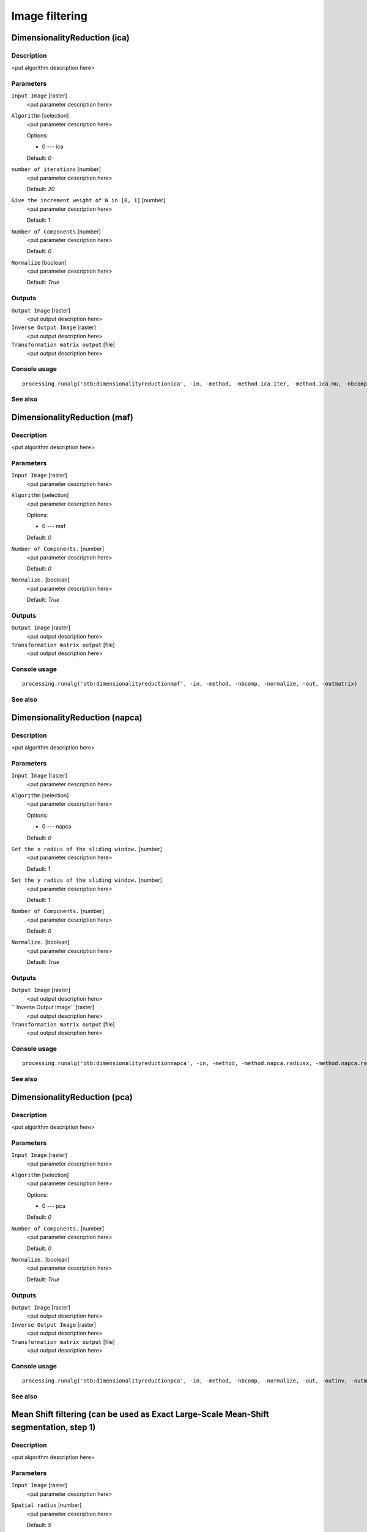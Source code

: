 
Image filtering
===============

DimensionalityReduction (ica)
-----------------------------

Description
...........

<put algorithm description here>

Parameters
..........

``Input Image`` [raster]
  <put parameter description here>

``Algorithm`` [selection]
  <put parameter description here>

  Options:

  * 0 --- ica

  Default: *0*

``number of iterations`` [number]
  <put parameter description here>

  Default: *20*

``Give the increment weight of W in [0, 1]`` [number]
  <put parameter description here>

  Default: *1*

``Number of Components`` [number]
  <put parameter description here>

  Default: *0*

``Normalize`` [boolean]
  <put parameter description here>

  Default: *True*

Outputs
.......

``Output Image`` [raster]
  <put output description here>

``Inverse Output Image`` [raster]
  <put output description here>

``Transformation matrix output`` [file]
  <put output description here>

Console usage
.............

::

  processing.runalg('otb:dimensionalityreductionica', -in, -method, -method.ica.iter, -method.ica.mu, -nbcomp, -normalize, -out, -outinv, -outmatrix)

See also
........

DimensionalityReduction (maf)
-----------------------------

Description
...........

<put algorithm description here>

Parameters
..........

``Input Image`` [raster]
  <put parameter description here>

``Algorithm`` [selection]
  <put parameter description here>

  Options:

  * 0 --- maf

  Default: *0*

``Number of Components.`` [number]
  <put parameter description here>

  Default: *0*

``Normalize.`` [boolean]
  <put parameter description here>

  Default: *True*

Outputs
.......

``Output Image`` [raster]
  <put output description here>

``Transformation matrix output`` [file]
  <put output description here>

Console usage
.............

::

  processing.runalg('otb:dimensionalityreductionmaf', -in, -method, -nbcomp, -normalize, -out, -outmatrix)

See also
........

DimensionalityReduction (napca)
-------------------------------

Description
...........

<put algorithm description here>

Parameters
..........

``Input Image`` [raster]
  <put parameter description here>

``Algorithm`` [selection]
  <put parameter description here>

  Options:

  * 0 --- napca

  Default: *0*

``Set the x radius of the sliding window.`` [number]
  <put parameter description here>

  Default: *1*

``Set the y radius of the sliding window.`` [number]
  <put parameter description here>

  Default: *1*

``Number of Components.`` [number]
  <put parameter description here>

  Default: *0*

``Normalize.`` [boolean]
  <put parameter description here>

  Default: *True*

Outputs
.......

``Output Image`` [raster]
  <put output description here>

`` Inverse Output Image`` [raster]
  <put output description here>

``Transformation matrix output`` [file]
  <put output description here>

Console usage
.............

::

  processing.runalg('otb:dimensionalityreductionnapca', -in, -method, -method.napca.radiusx, -method.napca.radiusy, -nbcomp, -normalize, -out, -outinv, -outmatrix)

See also
........

DimensionalityReduction (pca)
-----------------------------

Description
...........

<put algorithm description here>

Parameters
..........

``Input Image`` [raster]
  <put parameter description here>

``Algorithm`` [selection]
  <put parameter description here>

  Options:

  * 0 --- pca

  Default: *0*

``Number of Components.`` [number]
  <put parameter description here>

  Default: *0*

``Normalize.`` [boolean]
  <put parameter description here>

  Default: *True*

Outputs
.......

``Output Image`` [raster]
  <put output description here>

``Inverse Output Image`` [raster]
  <put output description here>

``Transformation matrix output`` [file]
  <put output description here>

Console usage
.............

::

  processing.runalg('otb:dimensionalityreductionpca', -in, -method, -nbcomp, -normalize, -out, -outinv, -outmatrix)

See also
........

Mean Shift filtering (can be used as Exact Large-Scale Mean-Shift segmentation, step 1)
---------------------------------------------------------------------------------------

Description
...........

<put algorithm description here>

Parameters
..........

``Input Image`` [raster]
  <put parameter description here>

``Spatial radius`` [number]
  <put parameter description here>

  Default: *5*

``Range radius`` [number]
  <put parameter description here>

  Default: *15*

``Mode convergence threshold`` [number]
  <put parameter description here>

  Default: *0.1*

``Maximum number of iterations`` [number]
  <put parameter description here>

  Default: *100*

``Range radius coefficient`` [number]
  <put parameter description here>

  Default: *0*

``Mode search.`` [boolean]
  <put parameter description here>

  Default: *True*

Outputs
.......

``Filtered output`` [raster]
  <put output description here>

``Spatial image`` [raster]
  <put output description here>

Console usage
.............

::

  processing.runalg('otb:meanshiftfilteringcanbeusedasexactlargescalemeanshiftsegmentationstep1', -in, -spatialr, -ranger, -thres, -maxiter, -rangeramp, -modesearch, -fout, -foutpos)

See also
........

Smoothing (anidif)
------------------

Description
...........

<put algorithm description here>

Parameters
..........

``Input Image`` [raster]
  <put parameter description here>

``Available RAM (Mb)`` [number]
  <put parameter description here>

  Default: *128*

``Smoothing Type`` [selection]
  <put parameter description here>

  Options:

  * 0 --- anidif

  Default: *2*

``Time Step`` [number]
  <put parameter description here>

  Default: *0.125*

``Nb Iterations`` [number]
  <put parameter description here>

  Default: *10*

Outputs
.......

``Output Image`` [raster]
  <put output description here>

Console usage
.............

::

  processing.runalg('otb:smoothinganidif', -in, -ram, -type, -type.anidif.timestep, -type.anidif.nbiter, -out)

See also
........

Smoothing (gaussian)
--------------------

Description
...........

<put algorithm description here>

Parameters
..........

``Input Image`` [raster]
  <put parameter description here>

``Available RAM (Mb)`` [number]
  <put parameter description here>

  Default: *128*

``Smoothing Type`` [selection]
  <put parameter description here>

  Options:

  * 0 --- gaussian

  Default: *2*

``Radius`` [number]
  <put parameter description here>

  Default: *2*

Outputs
.......

``Output Image`` [raster]
  <put output description here>

Console usage
.............

::

  processing.runalg('otb:smoothinggaussian', -in, -ram, -type, -type.gaussian.radius, -out)

See also
........

Smoothing (mean)
----------------

Description
...........

<put algorithm description here>

Parameters
..........

``Input Image`` [raster]
  <put parameter description here>

``Available RAM (Mb)`` [number]
  <put parameter description here>

  Default: *128*

``Smoothing Type`` [selection]
  <put parameter description here>

  Options:

  * 0 --- mean

  Default: *2*

``Radius`` [number]
  <put parameter description here>

  Default: *2*

Outputs
.......

``Output Image`` [raster]
  <put output description here>

Console usage
.............

::

  processing.runalg('otb:smoothingmean', -in, -ram, -type, -type.mean.radius, -out)

See also
........

